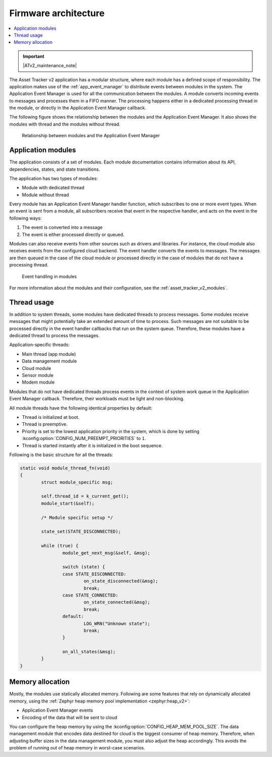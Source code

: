 .. _asset_tracker_v2_architecture:

Firmware architecture
#####################

.. contents::
   :local:
   :depth: 2

.. important::
   |ATv2_maintenance_note|

The Asset Tracker v2 application has a modular structure, where each module has a defined scope of responsibility.
The application makes use of the :ref:`app_event_manager` to distribute events between modules in the system.
The Application Event Manager is used for all the communication between the modules.
A module converts incoming events to messages and processes them in a FIFO manner.
The processing happens either in a dedicated processing thread in the module, or directly in the Application Event Manager callback.

The following figure shows the relationship between the modules and the Application Event Manager.
It also shows the modules with thread and the modules without thread.

.. figure:: /images/asset_tracker_v2_module_hierarchy.svg
    :alt: Relationship between modules and the Application Event Manager

    Relationship between modules and the Application Event Manager

Application modules
*******************

The application consists of a set of modules.
Each module documentation contains information about its API, dependencies, states, and state transitions.

The application has two types of modules:

* Module with dedicated thread
* Module without thread

Every module has an Application Event Manager handler function, which subscribes to one or more event types.
When an event is sent from a module, all subscribers receive that event in the respective handler, and acts on the event in the following ways:

1. The event is converted into a message
#. The event is either processed directly or queued.

Modules can also receive events from other sources such as drivers and libraries.
For instance, the cloud module also receives events from the configured cloud backend.
The event handler converts the events to messages.
The messages are then queued in the case of the cloud module or processed directly in the case of modules that do not have a processing thread.

.. figure:: /images/asset_tracker_v2_module_structure.svg
    :alt: Event handling in modules

    Event handling in modules

For more information about the modules and their configuration, see the :ref:`asset_tracker_v2_modules`.

Thread usage
************

In addition to system threads, some modules have dedicated threads to process messages.
Some modules receive messages that might potentially take an extended amount of time to process.
Such messages are not suitable to be processed directly in the event handler callbacks that run on the system queue.
Therefore, these modules have a dedicated thread to process the messages.

Application-specific threads:

* Main thread (app module)
* Data management module
* Cloud module
* Sensor module
* Modem module

Modules that do not have dedicated threads process events in the context of system work queue in the Application Event Manager callback.
Therefore, their workloads must be light and non-blocking.

All module threads have the following identical properties by default:

* Thread is initialized at boot.
* Thread is preemptive.
* Priority is set to the lowest application priority in the system, which is done by setting :kconfig:option:`CONFIG_NUM_PREEMPT_PRIORITIES` to ``1``.
* Thread is started instantly after it is initialized in the boot sequence.

Following is the basic structure for all the threads:

.. code-block:: c

   static void module_thread_fn(void)
   {
           struct module_specific msg;

           self.thread_id = k_current_get();
           module_start(&self);

           /* Module specific setup */

           state_set(STATE_DISCONNECTED);

           while (true) {
                   module_get_next_msg(&self, &msg);

                   switch (state) {
                   case STATE_DISCONNECTED:
                           on_state_disconnected(&msg);
                           break;
                   case STATE_CONNECTED:
                           on_state_connected(&msg);
                           break;
                   default:
                           LOG_WRN("Unknown state");
                           break;
                   }

                   on_all_states(&msg);
           }
   }

.. _memory_allocation:

Memory allocation
*****************

Mostly, the modules use statically allocated memory.
Following are some features that rely on dynamically allocated memory, using the :ref:`Zephyr heap memory pool implementation <zephyr:heap_v2>`:

* Application Event Manager events
* Encoding of the data that will be sent to cloud

You can configure the heap memory by using the :kconfig:option:`CONFIG_HEAP_MEM_POOL_SIZE`.
The data management module that encodes data destined for cloud is the biggest consumer of heap memory.
Therefore, when adjusting buffer sizes in the data management module, you must also adjust the heap accordingly.
This avoids the problem of running out of heap memory in worst-case scenarios.

